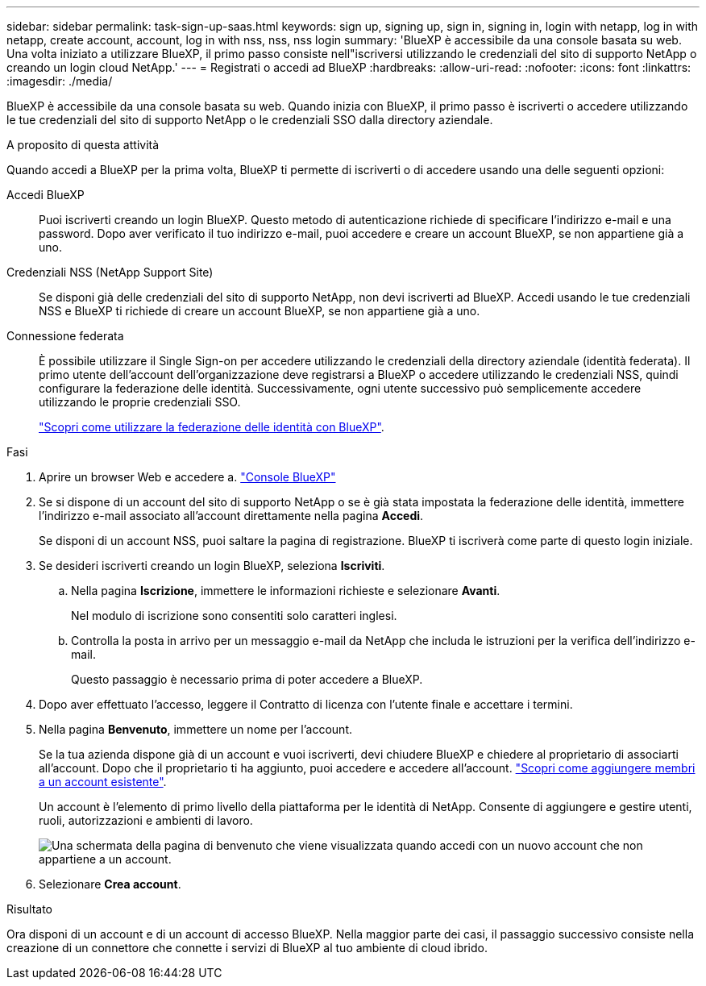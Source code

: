 ---
sidebar: sidebar 
permalink: task-sign-up-saas.html 
keywords: sign up, signing up, sign in, signing in, login with netapp, log in with netapp, create account, account, log in with nss, nss, nss login 
summary: 'BlueXP è accessibile da una console basata su web. Una volta iniziato a utilizzare BlueXP, il primo passo consiste nell"iscriversi utilizzando le credenziali del sito di supporto NetApp o creando un login cloud NetApp.' 
---
= Registrati o accedi ad BlueXP
:hardbreaks:
:allow-uri-read: 
:nofooter: 
:icons: font
:linkattrs: 
:imagesdir: ./media/


[role="lead"]
BlueXP è accessibile da una console basata su web. Quando inizia con BlueXP, il primo passo è iscriverti o accedere utilizzando le tue credenziali del sito di supporto NetApp o le credenziali SSO dalla directory aziendale.

.A proposito di questa attività
Quando accedi a BlueXP per la prima volta, BlueXP ti permette di iscriverti o di accedere usando una delle seguenti opzioni:

Accedi BlueXP:: Puoi iscriverti creando un login BlueXP. Questo metodo di autenticazione richiede di specificare l'indirizzo e-mail e una password. Dopo aver verificato il tuo indirizzo e-mail, puoi accedere e creare un account BlueXP, se non appartiene già a uno.
Credenziali NSS (NetApp Support Site):: Se disponi già delle credenziali del sito di supporto NetApp, non devi iscriverti ad BlueXP. Accedi usando le tue credenziali NSS e BlueXP ti richiede di creare un account BlueXP, se non appartiene già a uno.
Connessione federata:: È possibile utilizzare il Single Sign-on per accedere utilizzando le credenziali della directory aziendale (identità federata). Il primo utente dell'account dell'organizzazione deve registrarsi a BlueXP o accedere utilizzando le credenziali NSS, quindi configurare la federazione delle identità. Successivamente, ogni utente successivo può semplicemente accedere utilizzando le proprie credenziali SSO.
+
--
link:concept-federation.html["Scopri come utilizzare la federazione delle identità con BlueXP"].

--


.Fasi
. Aprire un browser Web e accedere a. https://console.bluexp.netapp.com["Console BlueXP"^]
. Se si dispone di un account del sito di supporto NetApp o se è già stata impostata la federazione delle identità, immettere l'indirizzo e-mail associato all'account direttamente nella pagina *Accedi*.
+
Se disponi di un account NSS, puoi saltare la pagina di registrazione. BlueXP ti iscriverà come parte di questo login iniziale.

. Se desideri iscriverti creando un login BlueXP, seleziona *Iscriviti*.
+
.. Nella pagina *Iscrizione*, immettere le informazioni richieste e selezionare *Avanti*.
+
Nel modulo di iscrizione sono consentiti solo caratteri inglesi.

.. Controlla la posta in arrivo per un messaggio e-mail da NetApp che includa le istruzioni per la verifica dell'indirizzo e-mail.
+
Questo passaggio è necessario prima di poter accedere a BlueXP.



. Dopo aver effettuato l'accesso, leggere il Contratto di licenza con l'utente finale e accettare i termini.
. Nella pagina *Benvenuto*, immettere un nome per l'account.
+
Se la tua azienda dispone già di un account e vuoi iscriverti, devi chiudere BlueXP e chiedere al proprietario di associarti all'account. Dopo che il proprietario ti ha aggiunto, puoi accedere e accedere all'account. link:task-managing-netapp-accounts.html#add-users["Scopri come aggiungere membri a un account esistente"].

+
Un account è l'elemento di primo livello della piattaforma per le identità di NetApp. Consente di aggiungere e gestire utenti, ruoli, autorizzazioni e ambienti di lavoro.

+
image:screenshot-account-selection.png["Una schermata della pagina di benvenuto che viene visualizzata quando accedi con un nuovo account che non appartiene a un account."]

. Selezionare *Crea account*.


.Risultato
Ora disponi di un account e di un account di accesso BlueXP. Nella maggior parte dei casi, il passaggio successivo consiste nella creazione di un connettore che connette i servizi di BlueXP al tuo ambiente di cloud ibrido.
